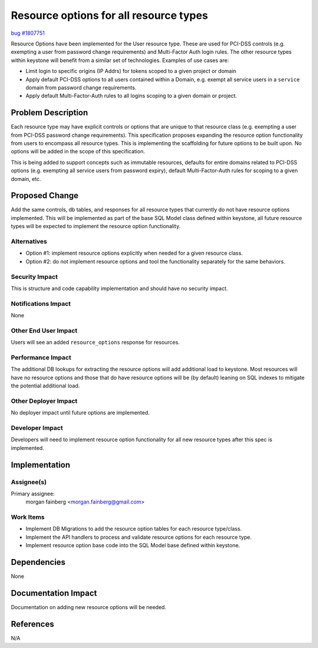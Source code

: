 ..
 This work is licensed under a Creative Commons Attribution 3.0 Unported
 License.

 http://creativecommons.org/licenses/by/3.0/legalcode

=======================================
Resource options for all resource types
=======================================

`bug #1807751 <https://bugs.launchpad.net/keystone/+bug/1807751>`_


Resource Options have been implemented for the User resource type. These are
used for PCI-DSS controls (e.g. exempting a user from password change
requirements) and Multi-Factor Auth login rules. The other resource types
within keystone will benefit from a similar set of technologies. Examples
of use cases are:

* Limit login to specific origins (IP Addrs) for tokens scoped to a given
  project or domain

* Apply default PCI-DSS options to all users contained within a Domain, e.g.
  exempt all service users in a ``service`` domain from password change
  requirements.

* Apply default Multi-Factor-Auth rules to all logins scoping to a given
  domain or project.


Problem Description
===================

Each resource type may have explicit controls or options that are unique to
that resource class (e.g. exempting a user from PCI-DSS password change
requirements). This specification proposes expanding the resource option
functionality from users to encompass all resource types. This is implementing
the scaffolding for future options to be built upon. No options will be
added in the scope of this specification.

This is being added to support concepts such as immutable resources, defaults
for entire domains related to PCI-DSS options (e.g. exempting all service users
from password expiry), default Multi-Factor-Auth rules for scoping to a given
domain, etc.

Proposed Change
===============

Add the same controls, db tables, and responses for all resource types that
currently do not have resource options implemented. This will be implemented
as part of the base SQL Model class defined within keystone, all future
resource types will be expected to implement the resource option functionality.

Alternatives
------------

* Option #1: implement resource options explicitly when needed for a
  given resource class.

* Option #2: do not implement resource options and tool the functionality
  separately for the same behaviors.


Security Impact
---------------

This is structure and code capability implementation and should have no
security impact.

Notifications Impact
--------------------

None

Other End User Impact
---------------------

Users will see an added ``resource_options`` response for resources.

Performance Impact
------------------

The additional DB lookups for extracting the resource options will add
additional load to keystone. Most resources will have no resource options
and those that do have resource options will be (by default) leaning on
SQL indexes to mitigate the potential additional load.

Other Deployer Impact
---------------------

No deployer impact until future options are implemented.

Developer Impact
----------------

Developers will need to implement resource option functionality for all new
resource types after this spec is implemented.


Implementation
==============

Assignee(s)
-----------

Primary assignee:
  morgan fainberg <morgan.fainberg@gmail.com>


Work Items
----------

* Implement DB Migrations to add the resource option tables for each resource
  type/class.

* Implement the API handlers to process and validate resource options for each
  resource type.

* Implement resource option base code into the SQL Model base defined within
  keystone.


Dependencies
============

None


Documentation Impact
====================

Documentation on adding new resource options will be needed.


References
==========

N/A